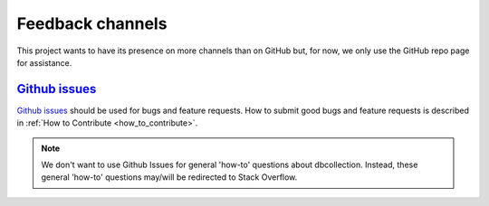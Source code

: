 .. _feedback_channels:

=================
Feedback channels
=================

This project wants to have its presence on more channels than on GitHub but, for now, we only use the GitHub repo page for assistance.


..
    This project wants to have its presence on more channels than on GitHub.
    We want to be responsive and at the same time be effective, for example, we want
    to avoid having to provide the same answer on different channels.
    This page describes how this project intends to clarify its users on the different channels.


`Github issues <https://github.com/dbcollection/dbcollection/issues>`_
======================================================================

`Github issues <https://github.com/dbcollection/dbcollection/issues>`_  should be used for bugs
and feature requests. How to submit good bugs and feature requests is described in
:ref:`How to Contribute <how_to_contribute>`.

.. note::

    We don't want to use Github Issues for general 'how-to' questions about dbcollection.
    Instead, these general 'how-to' questions may/will be redirected to Stack Overflow.

..
    `Stack Overflow <https://stackoverflow.com/questions/tagged/dbcollection>`_
    ===========================================================================

    `Stack overflow <https://stackoverflow.com/questions/tagged/dbcollection>`_  is one of
    the best places for getting high quality answers. Stack overflow questions without an answer are
    tracked periodically, so they shouldn't go unanswered for a long time.